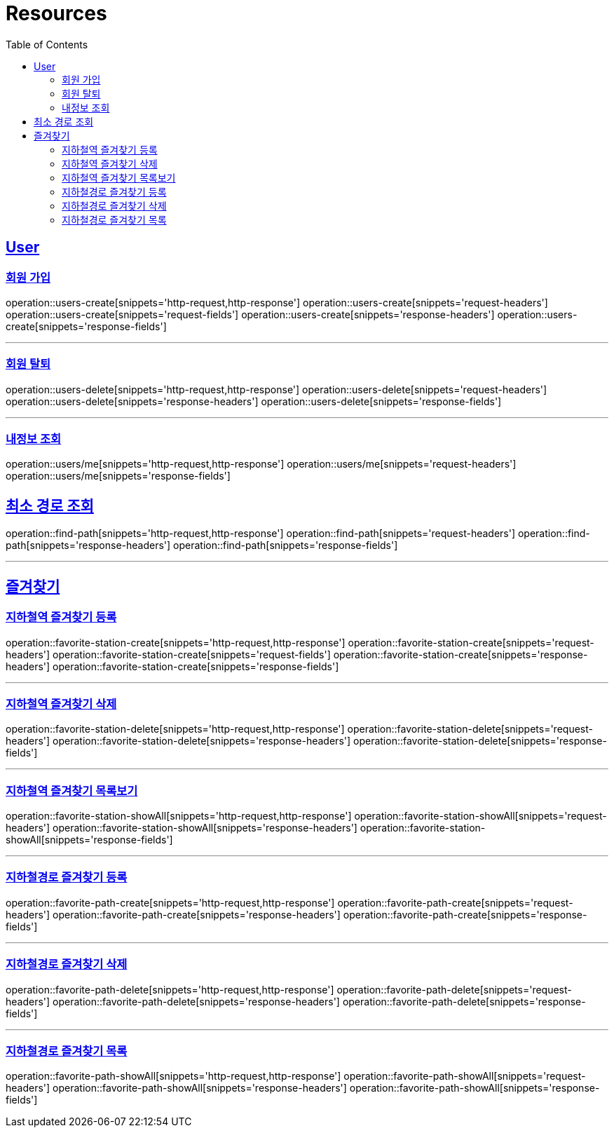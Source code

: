 ifndef::snippets[]
:snippets: ../../../build/generated-snippets
endif::[]
:doctype: book
:icons: font
:source-highlighter: highlightjs
:toc: left
:toclevels: 6
:sectlinks:
:operation-http-request-title: Example Request
:operation-http-response-title: Example Response

[[resources]]
= Resources

[[resources-users]]
== User

[[resources-users-create]]
=== 회원 가입

operation::users-create[snippets='http-request,http-response']
operation::users-create[snippets='request-headers']
operation::users-create[snippets='request-fields']
operation::users-create[snippets='response-headers']
operation::users-create[snippets='response-fields']

---

[[resources-users-delete]]
=== 회원 탈퇴

operation::users-delete[snippets='http-request,http-response']
operation::users-delete[snippets='request-headers']
operation::users-delete[snippets='response-headers']
operation::users-delete[snippets='response-fields']

---

[[resources-users-me]]
=== 내정보 조회

operation::users/me[snippets='http-request,http-response']
operation::users/me[snippets='request-headers']
operation::users/me[snippets='response-fields']


[[resources-find-path]]
== 최소 경로 조회

operation::find-path[snippets='http-request,http-response']
operation::find-path[snippets='request-headers']
operation::find-path[snippets='response-headers']
operation::find-path[snippets='response-fields']

---

[[resources-favorite]]
== 즐겨찾기

[[resources-favorite-station-create]]
=== 지하철역 즐겨찾기 등록

operation::favorite-station-create[snippets='http-request,http-response']
operation::favorite-station-create[snippets='request-headers']
operation::favorite-station-create[snippets='request-fields']
operation::favorite-station-create[snippets='response-headers']
operation::favorite-station-create[snippets='response-fields']

---

[[resources-favorite-station-delete]]
=== 지하철역 즐겨찾기 삭제

operation::favorite-station-delete[snippets='http-request,http-response']
operation::favorite-station-delete[snippets='request-headers']
operation::favorite-station-delete[snippets='response-headers']
operation::favorite-station-delete[snippets='response-fields']

---

[[resources-favorite-station-showAll]]
=== 지하철역 즐겨찾기 목록보기

operation::favorite-station-showAll[snippets='http-request,http-response']
operation::favorite-station-showAll[snippets='request-headers']
operation::favorite-station-showAll[snippets='response-headers']
operation::favorite-station-showAll[snippets='response-fields']

---

[[resources-favorite-path-create]]
=== 지하철경로 즐겨찾기 등록

operation::favorite-path-create[snippets='http-request,http-response']
operation::favorite-path-create[snippets='request-headers']
operation::favorite-path-create[snippets='response-headers']
operation::favorite-path-create[snippets='response-fields']

---

[[resources-favorite-path-delete]]
=== 지하철경로 즐겨찾기 삭제

operation::favorite-path-delete[snippets='http-request,http-response']
operation::favorite-path-delete[snippets='request-headers']
operation::favorite-path-delete[snippets='response-headers']
operation::favorite-path-delete[snippets='response-fields']

---

[[resources-favorite-path-showAll]]
=== 지하철경로 즐겨찾기 목록

operation::favorite-path-showAll[snippets='http-request,http-response']
operation::favorite-path-showAll[snippets='request-headers']
operation::favorite-path-showAll[snippets='response-headers']
operation::favorite-path-showAll[snippets='response-fields']